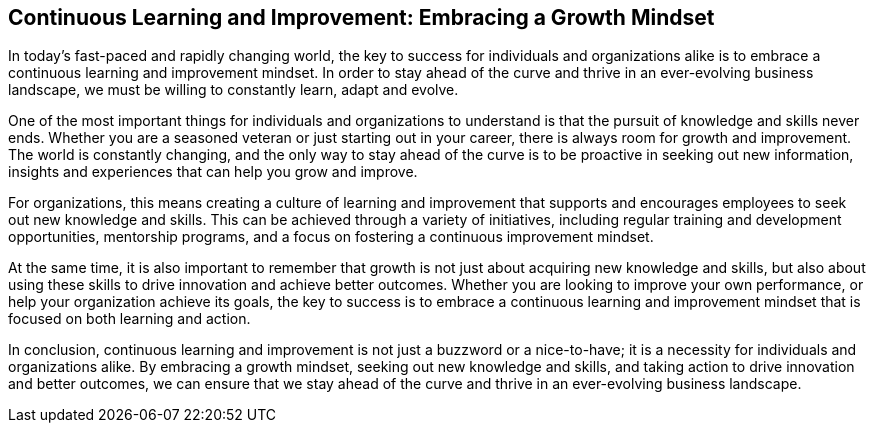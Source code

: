 == Continuous Learning and Improvement: Embracing a Growth Mindset

In today's fast-paced and rapidly changing world, the key to success for individuals and organizations alike is to embrace a continuous learning and improvement mindset. In order to stay ahead of the curve and thrive in an ever-evolving business landscape, we must be willing to constantly learn, adapt and evolve.

One of the most important things for individuals and organizations to understand is that the pursuit of knowledge and skills never ends. Whether you are a seasoned veteran or just starting out in your career, there is always room for growth and improvement. The world is constantly changing, and the only way to stay ahead of the curve is to be proactive in seeking out new information, insights and experiences that can help you grow and improve.

For organizations, this means creating a culture of learning and improvement that supports and encourages employees to seek out new knowledge and skills. This can be achieved through a variety of initiatives, including regular training and development opportunities, mentorship programs, and a focus on fostering a continuous improvement mindset.

At the same time, it is also important to remember that growth is not just about acquiring new knowledge and skills, but also about using these skills to drive innovation and achieve better outcomes. Whether you are looking to improve your own performance, or help your organization achieve its goals, the key to success is to embrace a continuous learning and improvement mindset that is focused on both learning and action.

In conclusion, continuous learning and improvement is not just a buzzword or a nice-to-have; it is a necessity for individuals and organizations alike. By embracing a growth mindset, seeking out new knowledge and skills, and taking action to drive innovation and better outcomes, we can ensure that we stay ahead of the curve and thrive in an ever-evolving business landscape.
